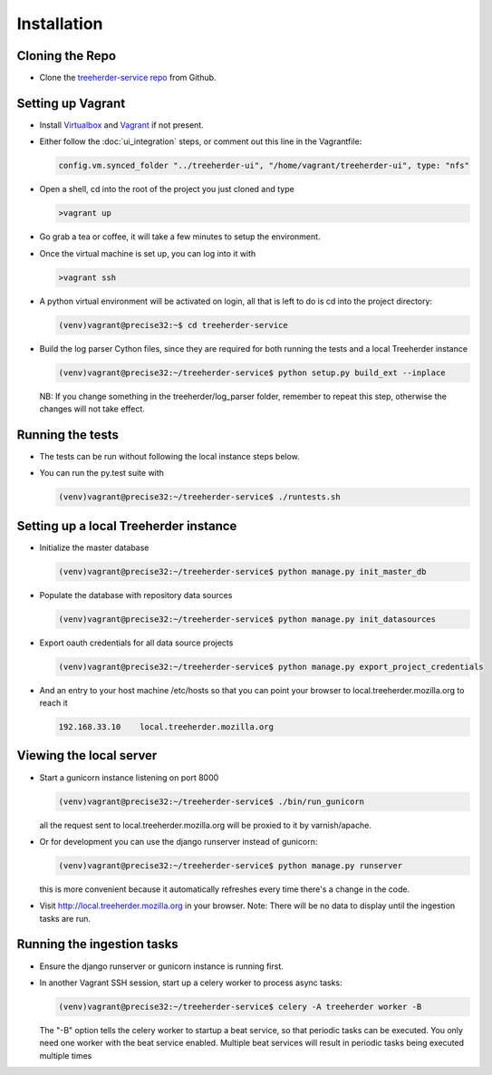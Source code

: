 Installation
================

Cloning the Repo
----------------

* Clone the `treeherder-service repo`_ from Github.

Setting up Vagrant
------------------

* Install Virtualbox_ and Vagrant_ if not present.

* Either follow the :doc:`ui_integration` steps, or comment out this line in the Vagrantfile:

  .. code-block:: ruby

     config.vm.synced_folder "../treeherder-ui", "/home/vagrant/treeherder-ui", type: "nfs"

* Open a shell, cd into the root of the project you just cloned and type

  .. code-block:: bash

     >vagrant up

* Go grab a tea or coffee, it will take a few minutes to setup the environment.

* Once the virtual machine is set up, you can log into it with

  .. code-block:: bash

     >vagrant ssh

* A python virtual environment will be activated on login, all that is left to do is cd into the project directory:

  .. code-block:: bash

     (venv)vagrant@precise32:~$ cd treeherder-service

* Build the log parser Cython files, since they are required for both running the tests and a local Treeherder instance

  .. code-block:: bash

     (venv)vagrant@precise32:~/treeherder-service$ python setup.py build_ext --inplace

  NB: If you change something in the treeherder/log_parser folder, remember to repeat this step, otherwise the changes will not take effect.

Running the tests
------------------------

* The tests can be run without following the local instance steps below.

* You can run the py.test suite with

  .. code-block:: bash

     (venv)vagrant@precise32:~/treeherder-service$ ./runtests.sh

Setting up a local Treeherder instance
---------------------

* Initialize the master database

  .. code-block:: bash

     (venv)vagrant@precise32:~/treeherder-service$ python manage.py init_master_db

* Populate the database with repository data sources

  .. code-block:: bash

     (venv)vagrant@precise32:~/treeherder-service$ python manage.py init_datasources

* Export oauth credentials for all data source projects

  .. code-block:: bash

     (venv)vagrant@precise32:~/treeherder-service$ python manage.py export_project_credentials

* And an entry to your host machine /etc/hosts so that you can point your browser to local.treeherder.mozilla.org to reach it

  .. code-block:: bash

     192.168.33.10    local.treeherder.mozilla.org

Viewing the local server
------------------------

* Start a gunicorn instance listening on port 8000

  .. code-block:: bash

     (venv)vagrant@precise32:~/treeherder-service$ ./bin/run_gunicorn

  all the request sent to local.treeherder.mozilla.org will be proxied to it by varnish/apache.


* Or for development you can use the django runserver instead of gunicorn:

  .. code-block:: bash

     (venv)vagrant@precise32:~/treeherder-service$ python manage.py runserver

  this is more convenient because it automatically refreshes every time there's a change in the code.

* Visit http://local.treeherder.mozilla.org in your browser. Note: There will be no data to display until the ingestion tasks are run.

Running the ingestion tasks
---------------------------

* Ensure the django runserver or gunicorn instance is running first.

* In another Vagrant SSH session, start up a celery worker to process async tasks:

  .. code-block:: bash

     (venv)vagrant@precise32:~/treeherder-service$ celery -A treeherder worker -B

  The "-B" option tells the celery worker to startup a beat service, so that periodic tasks can be executed.
  You only need one worker with the beat service enabled. Multiple beat services will result in periodic tasks being executed multiple times



.. _treeherder-service repo: https://github.com/mozilla/treeherder-service
.. _Vagrant: https://www.vagrantup.com
.. _Virtualbox: https://www.virtualbox.org
